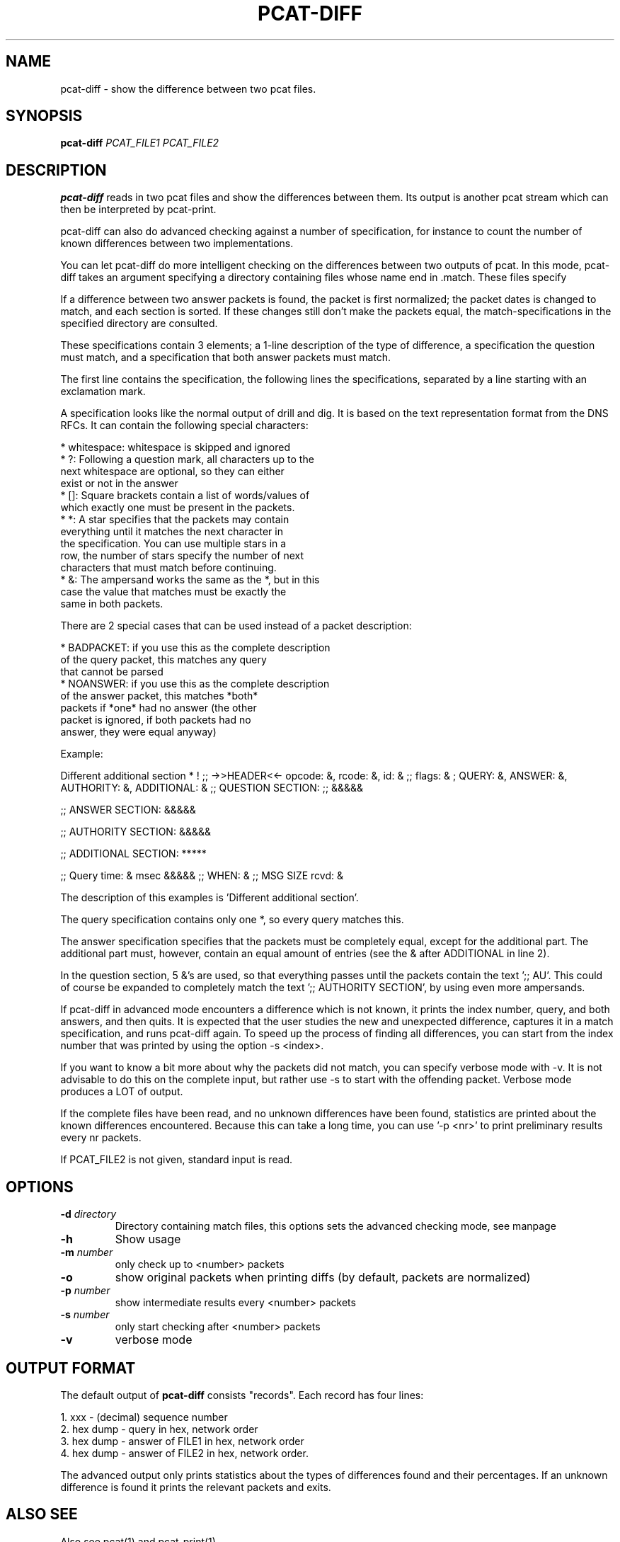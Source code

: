 '\" t
.TH PCAT-DIFF 1 "08 Mar 2006" "pcat utils"
.SH NAME
pcat-diff \- show the difference between two pcat files.
.SH SYNOPSIS
.B pcat-diff
.IR PCAT_FILE1
.IR PCAT_FILE2

.SH DESCRIPTION
\fBpcat-diff\fR reads in two pcat files and show the differences
between them.
Its output is another pcat stream which can then be interpreted by
pcat-print.

pcat-diff can also do advanced checking against a number of specification,
for instance to count the number of known differences between two
implementations.

You can let pcat-diff do more intelligent checking on the differences between
two outputs of pcat. In this mode, pcat-diff takes an argument specifying a
directory containing files whose name end in .match. These files specify
'Known' differences. It works like this:

If a difference between two answer packets is found, the packet is first
normalized; the packet dates is changed to match, and each section is
sorted. If these changes still don't make the packets equal, the
match-specifications in the specified directory are consulted.

These specifications contain 3 elements; a 1-line description of the type of
difference, a specification the question must match, and a specification
that both answer packets must match.

The first line contains the specification, the following lines the
specifications, separated by a line starting with an exclamation mark.

A specification looks like the normal output of drill and dig. It is based
on the text representation format from the DNS RFCs. It can contain the
following special characters:

    * whitespace: whitespace is skipped and ignored
    * ?:  Following a question mark, all characters up to the 
          next whitespace are optional, so they can either
          exist or not in the answer
    * []: Square brackets contain a list of words/values of 
          which exactly one must be present in the packets.
    * *:  A star specifies that the packets may contain 
          everything until it matches the next character in 
          the specification. You can use multiple stars in a 
          row, the number of stars specify the number of next
          characters that must match before continuing.
    * &:  The ampersand works the same as the *, but in this 
          case the value that matches must be exactly the 
          same in both packets.

There are 2 special cases that can be used instead of a packet description:

    * BADPACKET: if you use this as the complete description
                 of the query packet, this matches any query
                 that cannot be parsed
    * NOANSWER:  if you use this as the complete description
                 of the answer packet, this matches *both*
                 packets if *one* had no answer (the other 
                 packet is ignored, if both packets had no
                 answer, they were equal anyway)


Example:

Different additional section
*
!
;; ->>HEADER<<- opcode: &, rcode: &, id: &
;; flags: & ; QUERY: &, ANSWER: &, AUTHORITY: &, ADDITIONAL: &
;; QUESTION SECTION:
;; &&&&&

;; ANSWER SECTION:
&&&&&

;; AUTHORITY SECTION:
&&&&&

;; ADDITIONAL SECTION:
*****

;; Query time: & msec
&&&&&
;; WHEN: &
;; MSG SIZE  rcvd: &

The description of this examples is 'Different additional section'.

The query specification contains only one *, so every query matches this.

The answer specification specifies that the packets must be completely
equal, except for the additional part. The additional part must, however,
contain an equal amount of entries (see the & after ADDITIONAL in line 2).

In the question section, 5 &'s are used, so that everything passes until the
packets contain the text ';; AU'. This could of course be expanded to
completely match the text ';; AUTHORITY SECTION', by using even more
ampersands.


If pcat-diff in advanced mode encounters a difference which is not known, it
prints the index number, query, and both answers, and then quits. It is
expected that the user studies the new and unexpected difference, captures
it in a match specification, and runs pcat-diff again. To speed up the
process of finding all differences, you can start from the index number that
was printed by using the option -s <index>.

If you want to know a bit more about why the packets did not match, you can
specify verbose mode with -v. It is not advisable to do this on the complete
input, but rather use -s to start with the offending packet. Verbose mode
produces a LOT of output.

If the complete files have been read, and no unknown differences have been
found, statistics are printed about the known differences encountered.
Because this can take a long time, you can use '-p <nr>' to print
preliminary results every nr packets.


.PP
If PCAT_FILE2 is not given, standard input is read.

.SH OPTIONS
.TP
\fB-d\fR \fIdirectory\fR
Directory containing match files, this options sets the advanced checking mode, see manpage

.TP
\fB-h\fR 
Show usage

.TP
\fB-m\fR \fInumber\fR 
only check up to <number> packets

.TP
\fB-o\fR 
show original packets when printing diffs (by default, packets are normalized)

.TP
\fB-p\fR \fInumber\fR 
show intermediate results every <number> packets

.TP
\fB-s\fR \fInumber\fR 
only start checking after <number> packets

.TP
\fB-v\fR
verbose mode


.SH OUTPUT FORMAT
The default output of \fBpcat-diff\fR consists "records". Each record has four lines:
.PP
    1. xxx         - (decimal) sequence number
    2. hex dump    - query in hex, network order
    3. hex dump    - answer of FILE1 in hex, network order
    4. hex dump    - answer of FILE2 in hex, network order.

The advanced output only prints statistics about the types of differences
found and their percentages. If an unknown difference is found it prints
the relevant packets and exits.


.SH ALSO SEE
Also see pcat(1) and pcat-print(1).

.SH AUTHOR
Written by Miek Gieben for NLnet Labs.

.SH REPORTING BUGS
Report bugs to <dns-team@nlnetlabs.nl>.

.SH COPYRIGHT
Copyright (C) 2005, 2006 NLnet Labs. This is free software. There is NO
warranty; not even for MERCHANTABILITY or FITNESS FOR A PARTICULAR
PURPOSE.
.PP
Licensed under the BSD License.
